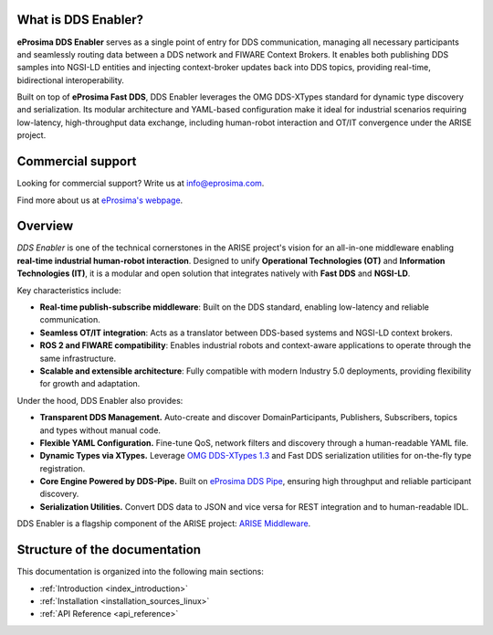 
What is DDS Enabler?
^^^^^^^^^^^^^^^^^^^^

.. image:: /_static/eprosima-logo.svg
  :height: 100px
  :width: 100px
  :align: left
  :alt: eProsima
  :target: http://www.eprosima.com/


**eProsima DDS Enabler** serves as a single point of entry for DDS communication, managing all necessary participants
and seamlessly routing data between a DDS network and FIWARE Context Brokers. It enables both publishing DDS samples
into NGSI-LD entities and injecting context-broker updates back into DDS topics, providing real-time, bidirectional
interoperability.

Built on top of **eProsima Fast DDS**, DDS Enabler leverages the OMG DDS-XTypes standard for dynamic type discovery and
serialization. Its modular architecture and YAML-based configuration make it ideal for industrial scenarios requiring
low-latency, high-throughput data exchange, including human-robot interaction and OT/IT convergence under the ARISE
project.

.. raw:: html

    <br/>

Commercial support
^^^^^^^^^^^^^^^^^^

Looking for commercial support? Write us at info@eprosima.com.

Find more about us at `eProsima's webpage <https://eprosima.com/>`_.

Overview
^^^^^^^^

*DDS Enabler* is one of the technical cornerstones in the ARISE project's vision for an all-in-one middleware
enabling **real-time industrial human-robot interaction**. Designed to unify **Operational Technologies (OT)** and
**Information Technologies (IT)**, it is a modular and open solution that integrates natively with **Fast DDS** and
**NGSI-LD**.

Key characteristics include:

- **Real-time publish-subscribe middleware**: Built on the DDS standard, enabling low-latency and reliable communication.
- **Seamless OT/IT integration**: Acts as a translator between DDS-based systems and NGSI-LD context brokers.
- **ROS 2 and FIWARE compatibility**: Enables industrial robots and context-aware applications to operate through the same infrastructure.
- **Scalable and extensible architecture**: Fully compatible with modern Industry 5.0 deployments, providing flexibility for growth and adaptation.

Under the hood, DDS Enabler also provides:

- **Transparent DDS Management.**
  Auto-create and discover DomainParticipants, Publishers, Subscribers, topics and types without manual code.
- **Flexible YAML Configuration.**
  Fine-tune QoS, network filters and discovery through a human-readable YAML file.
- **Dynamic Types via XTypes.**
  Leverage `OMG DDS-XTypes 1.3 <https://www.omg.org/spec/DDS-XTypes/1.3>`_ and Fast DDS serialization utilities for
  on-the-fly type registration.
- **Core Engine Powered by DDS-Pipe.**
  Built on `eProsima DDS Pipe <https://github.com/eProsima/DDS-Pipe>`_, ensuring high throughput and reliable
  participant discovery.
- **Serialization Utilities.**
  Convert DDS data to JSON and vice versa for REST integration and to human-readable IDL.

DDS Enabler is a flagship component of the ARISE project:
`ARISE Middleware <https://arise-middleware.eu/>`_.

Structure of the documentation
^^^^^^^^^^^^^^^^^^^^^^^^^^^^^^

This documentation is organized into the following main sections:

* :ref:`Introduction <index_introduction>`
* :ref:`Installation <installation_sources_linux>`
* :ref:`API Reference <api_reference>`
